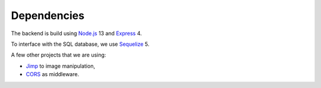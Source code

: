 Dependencies
============

The backend is build
using `Node.js <https://nodejs.org/en/>`_ 13
and
`Express <https://expressjs.com/>`_ 4.

To interface with the SQL database,
we use
`Sequelize <https://sequelize.org/>`_ 5.

A few other projects that we are using:

- `Jimp <https://www.npmjs.com/package/jimp>`_ to image manipulation,
- `CORS <https://www.npmjs.com/package/cors>`_ as middleware.
